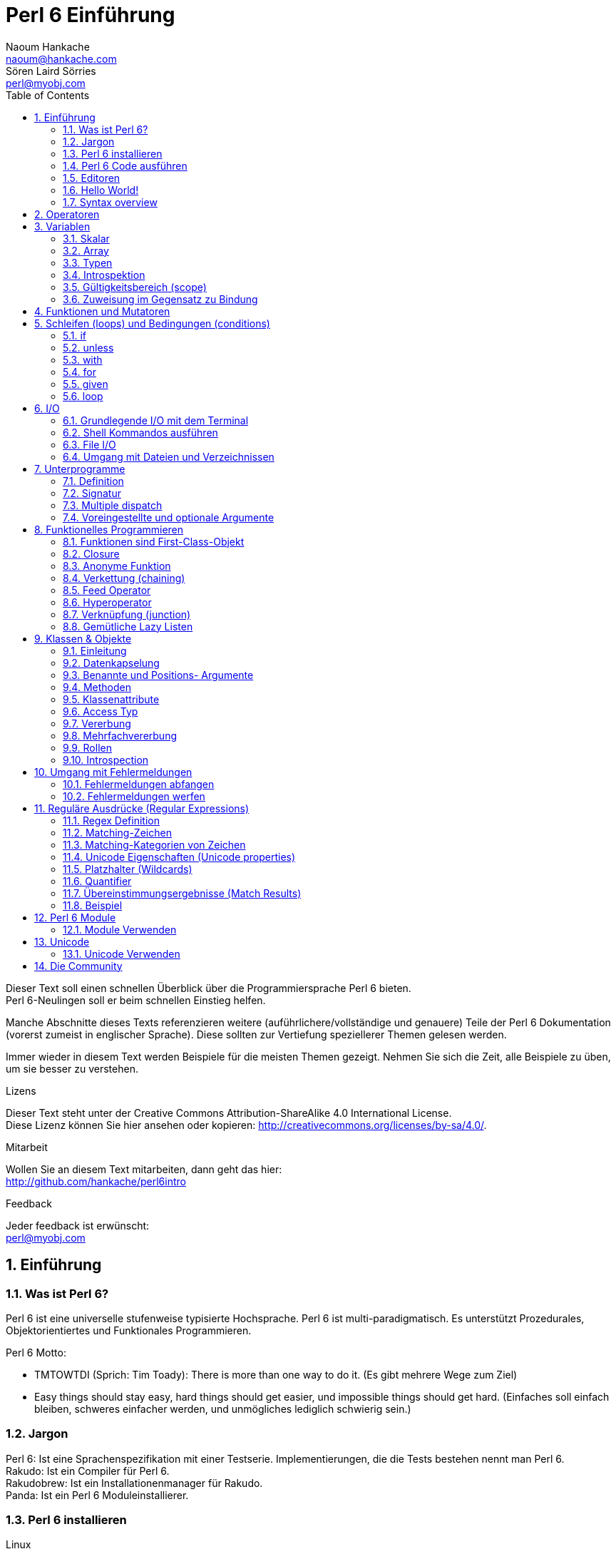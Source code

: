 = Perl 6 Einführung
Naoum Hankache <naoum@hankache.com>; Sören Laird_Sörries <perl@myobj.com>
:description: Eine allgemeine Einführung in Perl 6
:keywords: perl6, perl 6, Einführung, perl6intro, perl 6 Einführung, perl 6 Tutorial, perl 6 intro
:Revision: 1.0
:icons: font
:source-highlighter: pygments
//:pygments-style: manni
:source-language: perl6
:pygments-linenums-mode: table
:toc: left
:doctype: book

Dieser Text soll einen schnellen Überblick über die Programmiersprache Perl 6 bieten. +
Perl 6-Neulingen soll er beim schnellen Einstieg helfen.

Manche Abschnitte dieses Texts referenzieren weitere (auführlichere/vollständige und genauere) Teile der Perl 6 Dokumentation (vorerst zumeist in englischer Sprache).
Diese sollten zur Vertiefung speziellerer Themen gelesen werden.

Immer wieder in diesem Text werden Beispiele für die meisten Themen gezeigt.
Nehmen Sie sich die Zeit, alle Beispiele zu üben, um sie besser zu verstehen.

.Lizens
Dieser Text steht unter der Creative Commons Attribution-ShareAlike 4.0 International License. +
Diese Lizenz können Sie hier ansehen oder kopieren: http://creativecommons.org/licenses/by-sa/4.0/.

.Mitarbeit
Wollen Sie an diesem Text mitarbeiten, dann geht das hier: +
http://github.com/hankache/perl6intro

.Feedback
Jeder feedback ist erwünscht: +
perl@myobj.com

:sectnums:
== Einführung
=== Was ist Perl 6?
Perl 6 ist eine universelle stufenweise typisierte Hochsprache.
Perl 6 ist multi-paradigmatisch. Es unterstützt Prozedurales, Objektorientiertes und Funktionales Programmieren.

.Perl 6 Motto:
* TMTOWTDI (Sprich: Tim Toady): There is more than one way to do it. (Es gibt mehrere Wege zum Ziel)
* Easy things should stay easy, hard things should get easier, und impossible things should get hard. (Einfaches soll einfach bleiben, schweres einfacher werden, und unmögliches lediglich schwierig sein.)

=== Jargon
Perl 6: Ist eine Sprachenspezifikation mit einer Testserie. Implementierungen, die die Tests bestehen nennt man Perl 6. +
Rakudo: Ist ein Compiler für Perl 6. +
Rakudobrew: Ist ein Installationenmanager für Rakudo. +
Panda: Ist ein Perl 6 Moduleinstallierer.

=== Perl 6 installieren
.Linux
. Installiere Rakudobrew: https://github.com/tadzik/rakudobrew

. Installiere Rakudo: Gebe dieses Kommando in ein Terminalfenster ein `rakudobrew build moar`

. Installiere Panda: Gebe dieses Kommando in ein Terminalfenster ein `rakudobrew build-panda`

.OSX
Folgen Sie der Anleitung für Linux +
ODER +
Mit homebrew installieren: `brew install rakudo-star`

.Windows
. Den neusten Installer downloaden (Datei mit der Extension .MSI) auf http://rakudo.org/downloads/star/ +
Bei einem 32-Bit-System, Die x86-Datei und bei einem 64-Bit-System die x86_64-Datei verwenden.
. Nach der Installation C:\rakudo\bin dem PATH hinzufügen.

.Docker
. Das offizielle Docker Image beziehen: `docker pull rakudo-star`
. Dann einen Container mit dem Image starten `docker run -it rakudo-star`

=== Perl 6 Code ausführen
Perl 6 Code kann mit dem REPL (Read-Eval-Print Loop) ausgeführt werden. +
Im Terminalfenster `perl6` tippen, den Code schreiben und [Enter] drücken. +

Alternativ den Code in eine Datei schreiben, abspeichern und ausführen. +
Es wird empfohlen, Perl 6-Dateien mit der Dateierweiterung `.pl6` zu versehen. +
Im Terminal können sie dann so ausgeführt werden: `perl6 filename.pl6`

REPL wird meistens dafür verwendet, eine bestimmte Codestelle auszuprobieren, etwa eine einzelne Zeile. +
Programme mit mehr als einer Zeile sollten besser in eine eigene Datei geschrieben werden, aus der sie dann ausgeführt werden.

=== Editoren
Da die meisten Perl-6-Programme in Dateien geschrieben werden, sollte ein guter Text-Editor verwendet werden, der Perl-6-Syntax erkennt.

Selbst verwende und empfehle ich https://atom.io/[Atom]. It is a modern text editor und comes with Perl 6 syntax highlighting out of the box. +
https://atom.io/packages/language-perl6fe[Perl6-fe] ist ein alternativer Perl 6 Syntax-Highlighter für Atom, der aus dem Originalpaket stammt und dann vielfach erweitert und korrigiert wurde.

Andere aus der Community verwenden auch http://www.vim.org/[Vim], https://www.gnu.org/software/emacs/[Emacs] oder http://padre.perlide.org/[Padre].

Neuere Vim-Versionen haben das Syntax-Highlighting schon inklusive. Emacs und Padre benötigen die Installation von zusätzlichen Packeten.


=== Hello World!
Wir fangen mit dem `hello world` Ritual an.

[source,perl6]
say 'hello, world';

kann auch so geschrieben werden:

[source,perl6]
'hello, world'.say;

=== Syntax overview
Perl 6 hat die sogenannte freie Form/*free form*: Meistens kann beliebig viel whitespace verwendet werden.

Ein *Ausdruch* (Statement) ist typischerweise eine logische Code-Zeile, die mit einem Semikolon abgeschlossen wird:
`say "Hallo" if True;`

Eine *Expression* ist eine Sonderform des Statements, die einen Wert zurückgibt:
`1+2` will return `3`

Expressions bestehen aus *Terms* und *Operatoren*.

*Terms* sind:

* *Variablen*: Ein Wert, der bearbeitet/verändert werden kann.

* *Literals*: Eine Konstante, etwa eine Zahl oder ein String.

*Operatoren* werden in Typen klassifiziert:

|===

| *Typ* | *Erklärung* | *Beispiel*

| Prefix | Vor dem Term. | `++1`

| Infix | Zwischen Terms | `1+2`

| Postfix | Nach dem Term | `1++`

| Circumfix | Um den Term (herum) | `(1)`

| Postcircumfix | Nach dem Term und um einen weiteren Term (herum) | `Array[1]`

|===

==== Identifier
Identifier sind Namen, die Terms gegeben werden, wenn sie definiert werden.

.Regeln:
* Sie müssen mit einem Buchstaben des Alphabets oder einem Underscore anfangen.

* Sie dürfen Ziffern beinhalten, jedoch nicht als erstes Zeichen.

* Sie können Bindestriche und Apostrophen enthalten, jedoch weder als erstes noch als letztes Zeichen, und vorraussgesetzt, rechts von jedem Bindestrich bzw. Apostrophen steht ein Buchstabe.

|===

| *Gültig* | *Ungültig*

| `var1` | `1var`

| `var-one` | `var-1`

| `var'one` | `var'1`

| `var1_` | `var1'`

| `_var` | `-var`

|===

.Namenskonventionen:
* Kamel-/Camel case: `variableNo1`

* Kebab case: `variable-no1`

* Schlangen-/Snake case: `variable_no1`

Es steht jedem frei, welcher Namenskonvention man nun folgen möchte. Dennoch ist es guter Stil, dabei konsistent bei einer davon zu bleiben.

Die Verwendung sinnvoller Namen vereinfacht sowohl Dir als auch anderen das Programmiererleben. +
`var1 = var2 * var3` ist syntaktisch korrekt, jedoch wird der Sinn nicht deutlich. +
`monatlicher-lohn = tages-rate * arbeitstage` wäre ein deutlicheres Vorgehen.

==== Kommentare
Ein Kommentar ist Text, der vom Kompiler ignoriert wird, und für Notizen verwendet wird.

Es gibt drei Sorten von Kommentaren:

* Einzelne Zeile:
+
[source,perl6]
#Dies ist ein Einzelzeilen-Kommentar

* Eingebettet/embedded:
+
[source,perl6]
say #`(Dies ist ein eingebetteter Kommentar) "Hello, world."

* Mehrzeilig/multi line:
+
[source,perl6]
-----------------------------
=begin comment
Dies ist ein mehrzeiliger Kommentar.
Kommentar 1
Kommentar 2
=end comment
-----------------------------

==== Anführungszeichen (quotes)
Strings müssen durch entweder doppelte oder einfache Anführungszeichen eingerahmt werden.

Nutze immer doppelte Anführungszeichen:

* wenn der String einen Apostrophen enthält.

* wenn der String eine Variable enthält, die interpoliert werden soll.

[source,perl6]
-----------------------------------
say 'Hello World';   #Hello World
say "Hello World";   #Hello World
say "Don't";         #Don't
my $name = 'Hans Meier';
say 'Hallo $name';   #Hallo $name
say "Hallo $name";   #Hallo Hans Meier
-----------------------------------

== Operatoren
Diese Tabelle zeigt die am Häufigsten verwendten Operatoren.
[cols="^.^5m,^.^5m,.^20,.^20m,.^20m", options="header"]
|===

| Operator | Typ | Beschreibung | Beispil | Resultat

| + | Infix | Addition | 1 + 2 | 3

| - | Infix | Subtraktion | 3 - 1 | 2

| * | Infix | Multiplikation | 3 * 2 | 6

| ** | Infix | Potenz | 3 ** 2 | 9

| / | Infix | Division | 3 / 2 | 1.5

| div | Infix | Ganzzahlige (integer) Division (abgerundet) | 3 div 2 | 1

| % | Infix | Modulo | 7 % 4 | 3

.2+| %% .2+| Infix .2+| Teilbarkeit | 6 %% 4 | False

<| 6 %% 3 <| True

| gcd | Infix | Größter gemeinsamer Nenner | 6 gcd 9 | 3

| lcm | Infix | Kleinstes gemeinsames Produkt | 6 lcm 9 | 18

| == | Infix | Gleich | 9 == 7  | False

| != | Infix | Ungleich | 9 != 7  | True

| < | Infix | Kleiner als | 9 < 7  | False

| > | Infix | Größer als | 9 > 7  | True

| \<= | Infix | Kleiner als oder gleich | 7 \<= 7  | True

| >= | Infix | Größer als oder gleich | 9 >= 7  | True

| eq | Infix | String Gleichheit | "Hans" eq "Hans"  | True

| ne | Infix | String Ungleichheit | "Hans" ne "Hanna"  | True

| = | Infix | Zuweisung | my $var = 7  | Weist den Wert `7` der Variable `$var` zu

.2+| ~ .2+| Infix .2+| String Verkettung | 9 ~ 7 | 97

<m| "Guten " ~ "Tag"  <| Guten Tag

.2+| x .2+| Infix .2+| String Wiederholung | 13 x 3  | 131313

<| "Hallo " x 3  <| Hallo Hallo Hallo

| ~~ | Infix | Smart match |   |

.2+| ++ | Prefix | Inkrementierung | my $var = 2; ++$var;  | Inkrementiere die Variable um 1 und gebe das Resultat aus `3`

<m| Postfix <d| Inkrementierung <m| my $var = 2; $var++;  <| Gebe den Inhalt der Variable aus `2` und inkrementiere dann um eins

.2+|\--| Prefix | Dekrementierung | my $var = 2; --$var;  | Dekrementiere die Variable um 1 und gebe das Resultat aus `1`

<m| Postfix <d| Dekrementierung <m| my $var = 2; $var--;  <| Gebe den Inhalt der Variable aus `2` und dekrementiere dann um eins

.3+| + .3+| Prefix .3+| Verwandle den Operanden in einen numerischen Wert | +"3"  | 3

<| +True <| 1

<| +False <| 0

.3+| - .3+| Prefix .3+| Verwandle den Operanden in einen numerischen Wert und gib seine Negation zurück | -"3"  | -3

<| -True <| -1

<| -False <| 0

.6+| ? .6+| Prefix .6+| Verwandle den Operanden in einen booleschen Wert | ?0 | False

<| ?9.8 <| True

<| ?"Hello" <| True

<| ?"" <| False

<| my $var; ?$var; <| False

<| my $var = 7; ?$var; <| True

| ! | Prefix | Verwandle den Operanden in einen booleschen Wert und gib seine Negation zurück | !4 | False

| .. | Infix | Bereich (range) Konstruktor |  0..5  | Erstellt einen Bereich von 0 bis 5

| ..^ | Infix | Bereich (range)  Konstruktor |  0..^5  | Erstellt einen Bereich von 0 bis 4

| ^.. | Infix | Bereich (range)  Konstruktor |  0^..5  | Erstellt einen Bereich von 1 bis 5

| \^..^ | Infix | Bereich (range)  Konstruktor |  0\^..^5  | Erstellt einen Bereich von 1 bis 4

| ^ | Prefix | Bereich (range)  Konstruktor |  ^5  | Genau wie 0..^5 Erstellt einen Bereich von 0 bis 4

| ... | Infix | Lazy Listen Konstruktor |  0...9999  | Gibt Listenelemente zurück, wenn sie angefragt werden

.2+| {vbar} .2+| Prefix .2+| Flattening | {vbar}(0..5)  | (0 1 2 3 4 5)

<| {vbar}(0\^..^5)  <| (1 2 3 4)

|===

N.B.: Für die vollständige Liste der Operatoren gibt es eine eigene Dokumentationsseite, die auch ihre Präzedenz auflistet: http://doc.perl6.org/language/operators

== Variablen
Perl 6 Variables werden in drei Kategorien gegliedert: Scalare, Arrays und Hashs.

Ein *Sigil* (Signum in Latein) ist a Zeichen das als Prefix Variablen kategorisiert.

* `$` wird für Skalare verwendet
* `@` wird für Arrays verwendet
* `%` wird für Hashs verwendet

=== Skalar
Ein Skalar enthält einen Wert oder eine Referenz.

[source,perl6]
----
#String
my $name = 'Hans Meier';
say $name;

#Integer
my $age = 99;
say $age;
----

Allerlei spezielle Operationen können an einem Skalar ausgeführt werden, abhängig von dem Wert, den er enthält.

[source,perl6]
.String
----
my $name = 'Hans Meier';
say $name.uc;
say $name.chars;
say $name.flip;
----

----
Hans Meier
10
reieM snaH
----

N.B.: Für die vollständige Liste der Methoden, die an Strings ausgeführt werden können, siehe http://doc.perl6.org/type/Str

[source,perl6]
.Integer
----
my $alter = 17;
say $alter.is-prime;
----

----
True
----

N.B.: Für die vollständige Liste der Methoden, die an Integern ausgeführt werden können, siehe http://doc.perl6.org/type/Int

[source,perl6]
.Rationale Zahlen
----
my $alter = 2.3;
say $alter.numerator;
say $alter.denominator;
say $alter.nude;
----

----
23
10
(23 10)
----

N.B.: Für die vollständige Liste der Methoden, die an Rationalen Zahlen ausgeführt werden können, siehe http://doc.perl6.org/type/Rat

=== Array
Ein Array ist eine variable Liste, die mehrere Werte enthalten kann.

[source,perl6]
----
my @tiere = ['Kamel','Lama','Eule'];
say @tiere;
----

Viele Operationen sind an Array möglich, wie man in der Tabelle unten erkennen kan:

TIP: Die Tilde `~` wird verwendet um Strings zu verketten.

[source,perl6]
.`Script`
----
my @tiere = ['Kamel','Vikunja','Lama'];
say "Im Zoo gibt es " ~ @tiere.elems ~ " Tiere";
say "Die Tiere sind: " ~ @tiere;
say "Ich werde eine Eule für den Zoo adoptieren";
@tiere.push("Eule");
say "Nun gibt es im Zoo: " ~ @tiere;
say "Das erste Tier, das wir adoptierten war das " ~ @tiere[0];
@tiere.pop;
say "Leider ist die Eule davongeflogen und nun sind nur noch: " ~ @tiere;
say "Wir schließen den Zoo und behalten nur noch ein Tier";
say "Wir trennen uns von: " ~ @tiere.splice(1,2) ~ " und behalten das " ~ @tiere;
----

.`Ausgabe`
----
Im Zoo gibt es 3 Tiere
Die Tiere sind: Kamel Vikunja Lama
Ich werde eine Eule für den Zoo adoptieren
Nun gibt es im Zoo: Kamel Vikunja Lama Eule
Das erste Tier, das wir adoptierten war das Kamel
Leider ist die Eule davongeflogen und nun sind nur noch: Kamel Vikunja Lama
Wir schließen den Zoo und behalten nur noch ein Tier
Wir trennen uns von: Vikunja Lama und behalten das Kamel
----

.Erklärung
`.elems` gibt die Anzahl der Elemente in einem Array zurück. +
`.push()` fügt ein Element an das Array an. +
Ein Element kann über seine Position im Array abgerufen werden: `@tiere[0]`. +
`.pop` entfernt das letzte Element aus dem Array. +
`.splice(a,b)` entfernt `b` Elemente ab Position `a`.

==== Arrays mit fester Elementanzahl (fixed-size)
Ein einfaches Array wird wie folgt deklariert:
[source,perl6]
my @array;

Ein einfaches Array kann unbegrenzte Länge haben, das nennt man Selbsterweiternd (auto-extending). +
Das Array nimmt beliebig viele Variablen an, es gibt keine Einschränkung.

Im Gegensatz dazu lassen sich auch Arrays mit festgelegter Elementanzahl erstellen. +
Diese können nicht mehr über die definierte Anzahl der Elemente hinaus erweitert werden.

Um ein solches Array zu deklarieren, wird die maximale Anzahl der Elemente in eckigen Klammern direkt nach seinem Namen angegeben::
[source,perl6]
my @array[3];

Dieses Array kann nun bis zu 3 Werte enhalten, mit den Indexzahlen von 0 bis 2.

[source,perl6]
----
my @array[3];
@array[0] = "erster Wert";
@array[1] = "zweiter Wert";
@array[2] = "dritter Wert";
----

Es wird nicht gelingen, diesem Array einen vierten Wert zuzuweisen:
[source,perl6]
----
my @array[3];
@array[0] = "erster Wert";
@array[1] = "zweiter Wert";
@array[2] = "dritter Wert";
@array[3] = "vierter Wert";
----

----
Index 3 for dimension 1 out of range (must be 0..2)
----

==== Multidimensionale Arrays
Die bisher verwendeten Arrays waren eindimensional. +
Wir können aber auch multidimensionale Arrays in Perl 6 definieren.

[source,perl6]
my @tbl[3;2];

Dieser Array ist zweidimensional.
Die erste Dimension kann bis zu 3 Werte und die zweite Dimension bis zu 2 Werte enthalten.

[source,perl6]
----
my @tbl[3;2];
@tbl[0;0] = 1;
@tbl[0;1] = "x";
@tbl[1;0] = 2;
@tbl[1;1] = "y";
@tbl[2;0] = 3;
@tbl[2;1] = "z";
say @tbl
----

N.B.: Für die vollständige Referenz zu Arrays, siehe http://doc.perl6.org/type/Array
=== Hashs
[source,perl6]
.Ein Hash ist ein Set aus Schlüssel-Wert-Paaren (key/value pairs).
----
my %hauptstadt = ('Großbritannien','London','Deutschland','Berlin');
say %hauptstadt;
----

[source,perl6]
.Noch deutlicher kann Hash auch so erstellt werden:
----
my %hauptstadt = (Großbritannien => 'London', Deutschland => 'Berlin');
say %hauptstadt;
----

Einige der Methoden, die auf Hashs angewendet werden können sind:
[source,perl6]
.`Script`
----
my %hauptstadt = (Großbritannien => 'London', Deutschland => 'Berlin');
%hauptstadt.push: (Frankreich => 'Paris');
say %hauptstadt.kv;
say %hauptstadt.keys;
say %hauptstadt.values;
say "Die Hauptstadt von Frankreich ist: " ~ %hauptstadt<Frankreich>;
----

.`Ausgabe`
----
(Deutschland Berlin Frankreich Paris Großbritannien London)
(Deutschland Frankreich Großbritannien)
(Berlin Paris London)
Die Hauptstadt von Frankreich ist: Paris
----

.Erklärung
`.push: (key => 'Value')` fügt ein weiteres Schlüssel-Wert-Paar (key/value pair) hinzu. +
`.kv` gibt eine Liste mit allen Schlüsseln und Werten aus. +
`.keys` gibt eine Liste mit allen Schlüsseln aus. +
`.values` gibt eine Liste mit allen Werten aus. +
Einzelne Werte im Hash können wir über den Schlüssel wie folgt adressieren `%hash<key>`

N.B.: Für die vollständige Referenz zu Hashs, siehe http://doc.perl6.org/type/Hash

=== Typen
In den bisherigen Beispielen haben wir nicht erwähnt, welche Typen die Variablen beinhalten sollten.

TIP: `.WHAT` gibt den Typ des Wertes einer Variable zurück.

[source,perl6]
---------------------
my $var = 'Text';
say $var;
say $var.WHAT;

$var = 123;
say $var;
say $var.WHAT;
---------------------

Im obigen Beispiel zu sehen war der Typ des Wertes der Variable `$var` zuerst (Str) und dann (Int).

Dieser Programmierstil wird dynamisches Typisieren (dynamic typing) genannt. Dynamisch in dem Sinne, daß Variablen beliebiger Typen enthalten können.

Nun probieren wir ein weiteres Beispiel: +
Wichtig ist das `Int` vor dem Namen der Variable.
[source,perl6]
-----------------------------------------
my Int $var = 'Text';
say $var;
say $var.WHAT;
-----------------------------------------

Das schlägt fehl und gibt diese Fehlermeldung aus: `Type check failed in assignment to $var; expected Int but got Str`

Was ist passiert? Zuvor wurde bestimmt, dass die Variable vom Typ (Int) sein sollte.
Als versucht wurde, einen Wert vom Typ (Str) zuzuweisen ging schlug der Vorgang fehl.

Dieser Programmierstil wird statisches Typisieren (static typing) genannt. Statisch da alle Variablentypen definiert sind bevor ihnen Werte zugewiesen werden, und die Typen sich nicht ändern können.

Perl 6 ist eine stufenweise typisierte Sprache *gradually typed*; es erlaubt sowohl *statisches* als auch *dynamisches* Typisieren.

Nun folgt eine Liste der am häufigsten verwendeten Typen. +
Wahrscheinlich werden Sie die ersten beiden nie verwenden, aber zur Information sind sie mit aufgeführt.

[cols="^.^1m,.^3m,.^2m,.^1m, options="header"]
|===

| *Typ* | *Beschreibung* | *Beispiel* | *Resultat*

| Mu | Die Wurzel der Perl 6 Typen-Hierarchie | |

| Any | Grundlegende Basisklasse für neue Klassen und für die meisten eingebauten (built-in) Klassen | |

| Cool | Wert, der sowohl als String, als auch als Zahlenwertverwendet werden kann | my Cool $var = 31; say $var.flip; say $var * 2; | 13 62

| Str | String aus Zeichen | my Str $var = "NEON"; say $var.flip; | NOEN

| Int | Integer (beliebige Genauigkeit) | 7 + 7 | 14

| Rat | Rational number (beschränkte Genauigkeit) | 0.1 + 0.2 | 0.3

| Bool | Boolesch | !True | False

|===

=== Introspektion

Introspektion ist der Vorgang der Informationsabfrage über die Eigenschaften eines Objekts, wie zum Beispiel sein Typ. +
In einem vorherigen Beispiel haben wie `.WHAT` verwendet umd den Typ des Wertes einer Variable abzufragen.

[source,perl6]
----
my Int $var;
say $var.WHAT;
my $var2;
say $var2.WHAT;
$var2 = 1;
say $var2.WHAT;
$var2 = "Hallo";
say $var2.WHAT;
$var2 = True;
say $var2.WHAT;
$var2 = Nil;
say $var2.WHAT;
----

.`Ausgabe`
----
(Int)
(Any)
(Int)
(Str)
(Bool)
(Any)
----

Der Typ einer Variable mit einem zugewiesenen Wert korreliert mit ihrem Wert. +
Der Typ einer stark deklarierten leeren Variable ist vom Typ mit dem sie deklariert wurde. +
Der Typ einer leeren Variable, die nichtstark deklariert wurde ist `(Any)` +
Um den Wert einer Variable zu löschen, weist man ihr `Nil` zu.

=== Gültigkeitsbereich (scope)
Bevore eine Variable zum erstenmal verwendet wird, muss sie deklariert werden.

Mehrere Deklaratoren werden in Perl 6 verwendet, in den Beispielen wurde dafür bisher `my` verwendet.

[source,perl6]
my $var=1;

Der Deklarator `my` verleiht der Variable *lexikalischen* Gültigkeitsbereich.
Das heißt, die Variable ist nur innerhalb des Blocks verwendbar, in dem sie deklariert wurde.

Ein Block in Perl 6 wird durch `{ }` begrenzt.
Wenn noch kein Block da ist, ist der Gültigkeitsbereich der Variable das ganze Perl Skript.

[source,perl6]
--------------------------------
{
  my Str $var = 'Text';
  say $var; #ist verfügbar
}
say $var; #ist nicht verfügbar, gibt einen Fehler zurück
--------------------------------

Da eine lexikalische Variable nur in dem Block verfügbar ist, in dem sie definiert wurde, kann die selbe Variable in einem weitern Block erneut definiert werden.

[source,perl6]
----
{
  my Str $var = 'Text';
  say $var;
}
my Int $var = 123;
say $var;
----

=== Zuweisung im Gegensatz zu Bindung
Die bisherigen Beispiele haben gezeigt, wie Variablen Werte *zugewiesen* werden. +
*Zuweisung* geschieht mit dem `=` Operator.
[source,perl6]
----
my Int $var = 123;
say $var;
----

Wir können den Wert, der einer Variablen zugewiesen wurde ändern:

[source,perl6]
.source
----
my Int $var = 123;
say $var;
$var = 999;
say $var;
----

.`Ausgabe`
----
123
999
----

Andererseits können wie einen Wert, der an eine Variable *gebunden* wurde nicht ändern. +
*Bindung* geschieht mit dem `:=` Operator.

[source,perl6]
.Bindung
----
my Int $var := 123;
say $var;
$var = 999;
say $var;
----

.`Ausgabe`
----
123
Cannot assign to an immutable value
----

[source,perl6]
.Variablen können auch an andere Variablen gebunden werden:
----
my $a;
my $b;
$a := $b;
$b = 7;
say $a;
----

N.B.: Für mehr Information über Variablen, siehe http://doc.perl6.org/language/variables

== Funktionen und Mutatoren

Der Unterschied zwischen Funktionen und Mutatoren ist wichtig. +
Funktionen ändern den Ursprungszustand des Objekts, auf das man sie anwendet, nicht. +
Mutatoren ändern den Zustand des Objekts.

[source,perl6,linenums]
.`Skript`
----
my @zahlen = [7,2,4,9,11,3];

@zahlen.push(99);
say @zahlen;      #1

say @zahlen.sort; #2
say @zahlen;      #3

@zahlen.=sort;
say @zahlen;      #4
----

.`Ausgabe`
----
[7 2 4 9 11 3 99] #1
(2 3 4 7 9 11 99) #2
[7 2 4 9 11 3 99] #3
[2 3 4 7 9 11 99] #4
----

.Erklärung
`.push` ist ein Mutator, es ändert den Zustand des Arrays (#1)

`.sort` ist eine Funktion, es gibt ein sortiertes Array aus, verändert aber nicht den Zustand des Arrays, auf das es angewandt wurde:

* (#2) zeigt, dass ein sortiertes Array ausgegeben wird.

* (#3) zeigt, dass das ursprüngliche Array unverändert geblieben ist.

Um eine Funktion als Mutator zu verwenden, wird `.=` anstelle von `.` benutzt (#4) (Zeile 9 im Skript)

== Schleifen (loops) und Bedingungen (conditions)
Perl 6 hat viele Bedingungs- und Schleifenkonstrukte.

=== if
Der Code wird nur ausgeführt, wenn die Bedingung zutrifft.

[source,perl6]
----
my $alter = 19;

if $alter > 18 {
  say 'Willkommen'
}
----

In Perl 6 können Code und Bedingung auch in umgekehrter Reihenfolge geschrieben werden. +
Auch wenn der Code zuerst geschrieben wird, wird immer noch die Bedingung zuerst ausgewertet.

[source,perl6]
----
my $alter = 19;

say 'Willkommen' if $alter > 18;
----

Falls die Bedingung nicht erfüllt wird, können alternative Blöcke ausgeführt werden, und zwar mit:

* `else`
* `elsif`

[source,perl6]
----
#führe diesen Code für verschiedene Werte der Variable aus
my $anzahl-sitze = 9;

if $anzahl-sitze <= 5 {
  say 'Es ist ein PKW'
} elsif $anzahl-sitze <= 7 {
  say 'Es ist ein 7-Sitzer'
} else {
  say 'Es ist ein Bus'
}
----

=== unless
Die negierte Form einer if-Bedingung kann als `unless` geschrieben werden.

Dieser Code:

[source,perl6]
----
my $saubere-schuhe = False;

if not $saubere-schuhe {
  say 'Schuhe Putzen ist angesagt'
}
----
kann auch so geschrieben werden:

[source,perl6]
----
my $saubere-schuhe = False;

unless $saubere-schuhe {
  say 'Schuhe Putzen ist angesagt'
}
----

Negation in Perl 6 wird entweder mit `!` oder mit `not` erreicht.

`unless (condition)` wird anstelle von `if not (condition)` verwendet.

`unless` kann keine `else`-Bedingung haben.

=== with

`with` wird wie die `if`-Bedingung verwendet, testet aber zusätzlich, ob die Variable definiert ist.

[source,perl6]
----
my Int $var=1;

with $var {
  say 'Hallo'
}
----

Wird der Code ohne Variablenzuweisung ausgeführt, sollte nichts passieren.
[source,perl6]
----
my Int $var;

with $var {
  say 'Hallo'
}
----

`without` ist die negierte Version von `with`. Das läßt sich ähnlich `unless` verstehen.

Wird die erste `with` Bedingung nicht erfüllt, kann ein weiterer Block mit `orwith` ausgeführt werden, +
`with` und `orwith` können mit `if` und `elsif` verglichen werden.

=== for

Die `for` Schleife iteriert über mehrere Werte.

[source,perl6]
----
my @array = [1,2,3];

for @array -> $array-wert {
  say $array-wert*100
}
----

Hier haben wir die Interationsvariable `$array-wert` erzeugt, um die Operation `*100` auf jedem Array-Wert durchzuführen.

=== given

`given` ist das Perl 6 eigene Switch Statement.

[source,perl6]
----
my $var = 42;

given $var {
    when 0..49 { say 'Unter 50'}
    when Int { say "ist ein Integer" }
    when 42  { say 42 }
    default  { say "wie bitte?" }
}
----

Nach einem erfolgten Treffer, wird das Matching beendet.

Alternativ kann Perl 6 mit mit `proceed` angewiesen werden, auch nach einem erfolgten Treffer weiterzumachen.
[source,perl6]
----
my $var = 42;

given $var {
    when 0..50 { say 'Unter 50';proceed}
    when Int { say "ist ein Integer";proceed}
    when 42  { say 42 }
    default  { say "wie bitte?" }
}
----

=== loop

`loop` ist eine Alternative zur `for` Schleife.

Genaugenommen ist `loop` die Sorte `for` Schleife, wie sie gerne in der Familie der C-ähnlichen Sprachen verwendet wird.

Perl 6 gehört wohl auch in die Familie der C-ähnlichen Sprachen.

[source,perl6]
----
loop (my $i=0; $i < 5; $i++) {
  say "Die aktuelle Zahl ist $i"
}
----

N.B.: Für mehr Information zu Schleifen und Bedingungen, siehe http://doc.perl6.org/language/control

== I/O
In Perl 6 sind zwei der häufigsten _Input/Output_ Interface das _Terminal_ und _Files_.

=== Grundlegende I/O mit dem Terminal

==== say
`say` schreibt auf den Standard Output. Es hängt noch ein Newline ans Ende an. Der folgende Code:

[source,perl6]
----
say 'Hallo die Dame.';
say 'Hallo der Herr.';
----
wird auf 2 voneinander getrennten Zeilen ausgegeben.

==== print
`print` verhält sich genau wie `say`, jedoch ohne die Newline.

Probieren Sie aus, was passiert, wenn Sie `say` mit `print` austauschen und vergleichen Sie die Ausgabe.

==== get
`get` wird verwendet, Eingaben vom Terminal zu bekommen.

[source,perl6]
----
my $name;

say "Hallo, wie heißen Sie?";
$name=get;

say "Liebe(r) $name, wilkommen bei Perl 6";
----

Wenn das Skript ausgeführt wird, wartet das Terminal auf Die, den Namen einzugeben.
Danach begrüßt das Skript Sie.

==== prompt
`prompt` ist eine Kombination aus `print` und `get`.

Das obige Beispiel läßt sich auch so schreiben:

[source,perl6]
----
my $name = prompt("Hallo, wie heißen Sie? ");

say "Liebe(r) $name, wilkommen bei Perl 6";
----

=== Shell Kommandos ausführen
Zwei Subroutinen können verwendet werden, um Shell Kommandos auszuführen:

* `run` führt ein externes Kommando aus, ohne die Shell dafür zu verwenden

* `shell` führt ein externes Kommando durch die System-Shell aus. Alle Shell Meta-zeichen werden von der Shell interpretiert, also auch Pipes, Redirects, Umgebungsvariablensubstitutionen usw.

[source,perl6]
----
my $name = 'Neo';
my $command = run 'echo', "Hallo $name";
my $command2 = shell "ls";
----
`echo` und `ls` sind gewöhnliche Shell Kommandos. +
`echo` gibt Text auf das Terminal aus (ähnlich `say` und `print` in Perl 6) +
`ls` gibt eine Liste aller Dateien und Verzeichnisse im aktuellen Verzeichnis aus


=== File I/O
==== slurp
`slurp` wird verwendet um Daten aus einer Datei zu lesen.

Erstellen Sie eine Textdatei mit diesem Inhalt:

.datei.txt
----
Hans 9
Hänschen 7
Hanna 8
Johanna 7
----
[source,perl6]
----
my $daten = slurp "datei.txt";
say $daten;
----

==== spurt
`spurt` wird verwendet um Daten in eine Datei zu schreiben.

[source,perl6]
----
my $neue-daten = "Neue Bestmarken:
Paul 10
Paulina 9
Paula 11";

spurt "neue-datei.txt", $neue-daten;
----

Nach der Ausführung dieses Skripts wurde eine neue Datei namens _neue-datei.txt_ erstellt. Sie enthält die neuen Bestmarken.

=== Umgang mit Dateien und Verzeichnissen
Perl 6 kan den Inhalt eines Verzeichnisses auch ohne Shell Kommandos (etwa `ls`) lesen.

[source,perl6]
----
say dir;              #Erstellt eine Liste der Dateien und Verzeichnisse im aktuellen Verzeichnis
say dir "/Documents"; #Erstellt eine Liste der Dateien und Verzeichnisse im angegebenen Verzeichnis
----

Noch dazu lassen sich auch Verzeichnisse neu anlegen und auch wieder entfernen.

[source,perl6]
----
mkdir "Neues_Verzeichnis";
rmdir "Neues_Verzeichnis";
----

`mkdir` erstellt ein neues Verzeichnis. +
`rmdir` löscht ein bestehendes Verzeichnis, sofern es leer ist. Gibt eine Fehlermeldung aus, wenn es nicht leer ist.

Es kann auch geprüft werden, ob ein Pfad existiert, und ob es sich dabei um eine Datei oder ein Verzeichnis handelt:

In dem Verzeichnis, in dem Sie das gleich folgende Skript ausführen, erstellen Sie ein leeres Verzeichnis namens `Verzeichnis123` und daneben eine leeree pl6 Datei namens `Skript123.pl6`

[source,perl6]
----
say "Skript123.pl6".IO.e;
say "Verzeichnis123".IO.e;

say "Skript123.pl6".IO.d;
say "Verzeichnis123".IO.d;

say "Skript123.pl6".IO.f;
say "Verzeichnis123".IO.f;
----

`IO.e` prüft ob die Datei/das Verzeichnis existiert. +
`IO.f` prüft ob der Pfad eine Datei ist. +
`IO.d` prüft ob der Pfad ein Verzeichnis ist.

N.B.: Für mehr Information zu I/O, siehe http://doc.perl6.org/type/IO

== Unterprogramme
=== Definition
*Unterprogramm* (auch *Subroutinen*, *Routinen*, *Prozeduren* oder *Funktionen*) sind eine Möglichkeit, ein Unterprogramm zu verpacken. +

Die Definition einer Subroutine fämgt mit dem Stichwort `sub` an. Nachdem sie definiert wurde, kann sie mit ihrem Namen aufgerufen werden. +
Hier ein Beispiel:

[source,perl6]
----
sub ausserirdischer-grüßt {
  say "Hallo Erdenbewohner";
}

ausserirdischer-grüßt;
----

Dies war ein Beispiel für eine Subroutine, die keine Eingabe benötigt.

=== Signatur
Viele Subroutinen brauchen Eingaben um zu funktionieren. Diese Eingaben erfolgen durch *Argumente* (auch *Parameter* genannt).
Anzahl und Typen der Argumente, die eine Subroutine akzeptiert, nennen sich ihre *Signatur*.

Die folgende Subroutine akzeptiert ein Argument vom Typ String.

[source,perl6]
----
sub sag-hallo (Str $name) {
    say "Hallo " ~ $name ~ "!"
}
sag-hallo "Paul";
sag-hallo "Paulina";
----

=== Multiple dispatch
Es lassen sich auch mehrere Subroutinen mit dem gleichen Namen aber verschiedenen Signaturen erstellen.
Wird die Subroutine aufgerufen, entscheidet die Laufzeitumgebung, welche der Subroutinen die geeignete ist anhand der Zahl und des Typs der mitgelieferten Argumente.
This type of subroutines is defined the same way as normal subs with the exception of swapping the `sub` keyword with `multi`.

[source,perl6]
----
multi grüße($name) {
    say "Guten Morgen $name!";
}
multi grüße($name, $anrede) {
    say "Guten Morgen $anrede $name!";
}

grüße "Hänschen";
grüße "Laura","Frau";
----

=== Voreingestellte und optionale Argumente
Wenn eine Subroutine definiert ist, ein Argument anzunehmen, und sie ohne eines aufgerufen wird, scheitert sie.

Alternativ bietet Perl 6 Möglichkeiten Subroutinen auszustatten mit:

* Optionalen Argumenten
* Voreingestellten (default) Argumenten

Optionale Argumente werden mit einem `?` nach dem Argumentnamen versehen.

[source,perl6]
----
sub sag-hallo($name?) {
  with $name { say "Hallo " ~ $name ~ "!" }
  else { say "Hallo Du!" }
}
sag-hallo;
sag-hallo("Laura");
----

Wenn der Anwender kein Argument angibt, kann ein voreingestelltes Argument verwendet werden. +
Dazu übergibt man dem Argument in der Subroutinendefinition einen Wert.

[source,perl6]
----
sub sag-hallo($name="Matze") {
  say "Hallo " ~ $name;
}
sag-hallo;
sag-hallo("Laura");
----

N.B.: Für mehr Information zu Subroutinen und Funktionen, siehe  http://doc.perl6.org/language/functions

== Funktionelles Programmieren
In diesem Teil geht es um Funktionelles Programmieren.

=== Funktionen sind First-Class-Objekt
Funktionen/Subroutinen sind First-Class-Objekt:

* Sie können als Argument übergeben werden

* Sie können von einer anderen Funktion übergeben werden

* Sie können einer Variable zugewiesen werden

Das Konzept läßt sich besonders gut an der `map` Funktion beschreiben. +
`map` ist eine *Funktion höherer Ordnung*, sie akzeptiert eine weitere Funktion als Argument.

[source,perl6]
.Skript
----
my @array = <1 2 3 4 5>;
sub quadriert($x) {
  $x ** 2
}
say map(&quadriert,@array);
----

.Ausgabe
----
(1 4 9 16 25)
----

.Erklärung
Wir definierten eine Subroutine namens `quadriert`, diese quadriert ihr Argument (rechnet das Argument hoch 2) für jedes numerische Argument, das sie erhält. +
Dann haben wir die Funktion höherer Ordnung `map` verwendet und ihr zwei Argumente übergeben, die Subroutine `quadriert` und ein Array mit Zahlen. +
Die Ausgabe ist eine Liste aller quadrierten Elemente des Arrays.

Wird eine Subroutine als Argument übergeben, muss ihrem Namen ein `&` vorangestellt werden.

=== Closure
Alle Code-Objekte sind in Perl 6 Closures. Das bedeutet, sie können lexikalische Variablen eines äußeren Gültigkeitsbereichs (scope) referenzieren.

=== Anonyme Funktion
Eine *anonyme Funktion* wird auch *Lambda* genannt. +
Eine anonyme Funktion ist nicht an einen Identifikator (identifier) gebunden, sie hat also keinen Namen.

Wir schreiben das `map`-Beispiel mit einer anonymen Funktion:
[source,perl6]
----
my @array = <1 2 3 4 5>;
say map(-> $x {$x ** 2},@array);
----
Anstelle die Subroutine zu deklarieren und als Argument dem `map` zu übergeben, haben wir sie direkt darin definiert. +
Diese anonyme Subroutine `\-> $x {$x ** 2}` hat keinen Namen und kann nicht aufgerufen werden.

Im Perl 6 Jargon nennen wir diese Schreibweise einen *spitzen Block* (pointy block).

[source,perl6]
.Ein spitzer Block kann auch verwendet werden um Variablen Funktionen zuzuweisen:
----
my $quadriert = -> $x {
  $x ** 2
}
say $quadriert(9);
----

=== Verkettung (chaining)
In Perl 6 können Methoden verkettet werden, man braucht also nicht länger das Resultat einer Metode der nächsten als Argument zu übergeben.

Bei einem Array von werten sollen die eindeutigen Werte zurückgegeben werden, vom Größten zum Kleinsten sortiert.

Das kann man in etwa so lösen:
[source,perl6]
----
my @array = <7 8 9 0 1 2 4 3 5 6 7 8 9 >;
my @fertiger-array = reverse(sort(unique(@array)));
say @fertiger-array;
----
Zuerst rufen wir die Funktion `unique` auf `@array` auf, dann übergeben wir das Ergebnis als Argument an `sort` und dann übergeben wir dessen Sortierergebnis an `reverse`.

Das obige Beispiel kann wie folgt mit *Methodenverkettung* geschrieben werden:

[source,perl6]
----
my @array = <7 8 9 0 1 2 4 3 5 6 7 8 9 >;
my @fertiger-array = @array.unique.sort.reverse;
say @fertiger-array;
----

Man erkennt, dass sich verkettete Methoden leichter lesen lassen.

=== Feed Operator
Der *Feed Operator*, in einigen Funktionalen Programmiersprachten auch _Pipe_ genannt, bietet eine noch bessere Visualisierung für Methodenverkettung.
[source,perl6]
.Vorwärts Feed
----
my @array = <7 8 9 0 1 2 4 3 5 6>;
@array ==> unique()
       ==> sort()
       ==> reverse()
       ==> my @fertiger-array;
say @fertiger-array;
----

.Erklärung
----
Fange mit `@array` an, dann gib eine Liste eindeutiger Elemente zurück
                       dann sortiere sie
                       dann reversiere sie
                       dann speichere das Ergebnis in @fertiger-array
----
Hier sieht man den Fluß der Methodenaufrufe von Oben nach Unten.


[source,perl6]
.Rückwärts Feed
----
my @array = <7 8 9 0 1 2 4 3 5 6>;
my @fertiger-array-v2 <== reverse()
                      <== sort()
                      <== unique()
                      <== @array;
say @fertiger-array-v2;
----

.Erklärung
Der Rückwärts Feed fungiert genau so wie der Vorwärts Feed, wird nur genau anders herum geschrieben. +
Der Fluß der Methoden läuft dann von Unten nach Oben.

=== Hyperoperator
Der *Hyperoperator* `>>.` ruft eine Methode aud allen Elementen einer Liste auf und gibt eine Liste mit allen Ergebnissen zurück.
[source,perl6]
----
my @array = <0 1 2 3 4 5 6 7 8 9 10>;
sub ist-gerade($wert) { $wert %% 2 };

say @array>>.is-prime;
say @array>>.&ist-gerade;
----

Mit dem Hyperoperator können bereits in Perl 6 definierte Methoden wie `is-prime` aufgerufen werden, die beantworten, ob eine Zahl Primzahl ist oder nicht. +
Weiter können wir neue Subroutinen definieren und sie mit dem Hyperoperator aufrufen. Dann muss ein `&` vor den Namen der Methode vorangestellt werden: `&ist-gerade`

Dies ist eine praktische Möglichkeit, `for`-Schleifen zum bearbeiten aller Werte zu vermeiden.

=== Verknüpfung (junction)
Eine *Verknüpfung* ist die logische Superposition von Werten.

Im Beispiel unten ist `1|2|3` eine Verknüpfung (junction).
[source,perl6]
----
my $wert = 2;
if $wert == 1|2|3 {
  say "Der Wert ist 1 oder 2 oder 3"
}
----
Verwendet man Verknüpfungen, erhält man meistens *Autothreading*;
die Operation wird für jedes Element der Verknüpfung ausgeführt und alle Ergebnisse werden zu einer neuen Verknüpfung zusammengefügt und die wird ausgegeben.

=== Gemütliche Lazy Listen
Eine gemütliche *Lazy Liste* ist eine Liste, die gemütlich/lazy ausgewertet wird. +
Gemütliche/Lazy Auswertung vertagt die Berechnung eines Ausdrucks bis sie notwendig wird, und verhindert die Wiederholung der Berechnung bei sich wiederholenden Auswertungen in dem es sie in einer Lookup-Tabelle speichert.

Einige Vorteile sind dabei:

* Die Berechung wird abgekürzt, indem ein paar unnötige Teilberechnungen vermieden werden.

* Potentiell unendlich große Datenstrukturen können geschaffen werden

* Der Kontrollfluß wird definiert

Um eine gemütliche Lazy Liste zu erstellen, verwendet man den Infixoperator `...` +
Eine gemütliche Lazy Liste besteht aus *Ursprungselement(en)*, einem *Generator* und einem *Endpunkt*.

[source,perl6]
.Einfache gemütliche Lazy Liste
----
my $lazyliste = (1 ... 10);
say $lazyliste;
----
Das Ursprungselement ist 1 und der Endpunkt ist 10. Kein Generator wurde definiert, daher ist der Standardgenerator der Nachfolger (+1) +
Ander gesagt kann diese gemütliche/Lazy Liste (falls angefragt) diese Elemente zurückgeben: (1, 2, 3, 4, 5, 6, 7, 8, 9, 10)

[source,perl6]
.Infinite gemütliche/Lazy Liste
----
my $lazyliste = (1 ... Inf);
say $lazyliste;
----
Diese Liste kann (falls angefragt) jede ganze Zahl zwischen 1 und unendlich zurückgeben. Oder andersgesagt alle Ganzen Zahlen.

[source,perl6]
.Gemütliche Lazy Liste mit einem ermittelten Generator
----
my $lazyliste = (0,2 ... 10);
say $lazyliste;
----
Die Ursprungselemente sind 0 und 2 und der Endpunkt ist 10.
Zwar wurde kein Generator definiert, jedoch kann Perl 6 aus den Ursprungselementen den Generator erkennen (+2). +
Diese gemütliche Lazy Liste kann, wenn sie abgefragt werden, die folgenden Elemente zurückgeben (0, 2, 4, 6, 8, 10)

[source,perl6]
.Gemütliche Lazy Liste mit einem definierten Generator
----
my $lazyliste = (0, { $_ + 3 } ... 12);
say $lazyliste;
----
In diesem Beispiel wurde der Generator definiert in `{ }` +
Diese gemütliche Lazy Liste kann, wenn sie abgefragt werden, die folgenden Elemente zurückgeben (0, 3, 6, 9, 12)

[WARNING]
--
Wird ein definierter Generator verwendet, muss der Endpunkt einer der Werte sein, die der Generator zurückgeben kann. +
Wird das obige Beispiel mit dem Endpunkt 10 anstelle von 12 probiert, dann endet die Liste nicht.
Der Generator _überspringt_ dann den Endpunkt.

Alternativ kann man `0 ... 10` mit `0 ...^ * > 10` austauschen. +
Das liest sich dann so: Ab 0 bis zum ersten Wert größer als 10 (aber nicht 10 selbst)
[source,perl6]
.Dies hält den Generator nicht an.
----
my $lazyliste = (0, { $_ + 3 } ... 10);
say $lazyliste;
----

[source,perl6]
.Dies hält den Generator an.
----
my $lazyliste = (0, { $_ + 3 } ...^ * > 10);
say $lazyliste;
----
--
== Klassen & Objekte
Im vorangegangenen Kapitel wurde gelernt, wie Perl 6 Funktionales Programmieren erleichtert. +
In diesem Kapitel sehen wir Objektorientiertes Programmieren in Perl 6.

=== Einleitung

_Objektorientiertes_ Programmieren ist ein weitverbreitetes Paradigma. +
Ein *Objekt* ist ein Set von miteinander verbundenen Variablen und Subroutinen. +
Die Variablen nennt man *Attribute* und die Subroutinen nennt man *Methoden*. +
Attribute definieren den *Zustand* (state) und Methoden definieren das *Verhalten* (behavior) eines Objekts.

Eine *Klasse* beschreibt die Struktur einer Menge von *Objekten*. +

Um diese Beziehung zu verdeutlichen, verwenden wir ein Beispiel:

|===

| 4 Leute halten sich in einem Raum auf | *Objekte* => 4 Leute

| Diese 4 Leute sind Menschen | *Klasse* => Mensch

| Sie haben unterschiedliche Namen, Alter, Geschlechter und Nationalitäten | *Attribute* => Name, Alter, Geschlecht und Nationalität

|===

In _Objektorientierter_ Lingo sagen wir, Objekte sind *Instanzen* einer Klasse.

Folgendes Beispiel:
[source,perl6]
----
class Mensch {
  has $name;
  has $alter;
  has $geschlecht;
  has $nationalität;
}

my $hans = Mensch.new(name => 'Hans', alter => 23, geschlecht => 'M', nationalität => 'deutsch');
say $hans;
----
Das Stichwort `class` wird zur Definition einer Klasse verwendet. +
Das Stichwort `has` wird zur Definition der Attribute einer Klasse verwendet. +
Die Methode `.new()` nennt man einen *Konstruktor*. Er erschafft ein Object als eine Instanz der (ein Beispiel für die) Klasse mit der sie aufgerufen wurde.

Im obigen Skript enthält eine neue Variable `$hans` eine Referenz auf eine neue Instanz von "Mensch" definiert durch `Mensch.new()`. +
Die Argumente, die an die Methode `.new()` übergeben wurden, werden nun als Attribute des darunterliegenden Obbjekts verwendet.

Einer Klasse kann ein _lexikalischer Gültigkeitsbereich_ mit `my` gegeben werden:
[source,perl6]
----
my class Mensch {

}
----

=== Datenkapselung
Datenkapselung ist ein Konzept der Objektorientierung welches ein Set von Daten und Methoden zusoammenfasst. +
Die Daten (Attribute) innerhalb eines Objekts sollten *privat* sein, also nur aus dem Objekt heraus zugänglich. +
Um von außerhalb des Objekts an die Attribute darin zu gelangen, werden Methoden verwendet, die man *Accessoren* nennt.

Die beiden folgenden Skripte haben das selbe Ergebnis.

.Direkter Variablenzugriff:
[source,perl6]
----
my $wert = 7;
say $wert;
----

.Datenkapselung:
[source,perl6]
----
my $wert = 7;
sub sag_wert {
  $wert;
}
say sag_wert;
----
Die Methode `sag_wert` ist ein Accessor. Sie läßt uns auf den Wert der Variable zugreifen, ohne dass wir direkten Zugriff darauf benötigen.

Datenkapselung wird in Perl 6 durch *Twigils* vereinfacht. +
Twigils sind _Sigils_ zweiten Ranges. Sie werden zwischen Sigil und Attributnamen gesetzt. +
Zwei Twigils werden in Klassen verwendet:

* `!` deklariert explizit, dass ein Attribut privat ist.
* `.` wird verwendet um automatisch einen Accessor für das Attribut zu erstellen.

Voreingestellt sind alle Attribute privat. Dennoch sei es eine gute Gewohnheit immer das `!` Twigil zu verwenden.

Also sollten wir die obige Klasse besser so schreiben:
[source,perl6]
----
class Mensch {
  has $!name;
  has $!alter;
  has $!geschlecht;
  has $!nationalität;
}

my $hans = Mensch.new(name => 'Hans', alter => 23, geschlecht => 'M', nationalität => 'deutsch');
say $hans;
----
Wird dem Skript nun dieser Ausdruck hinzugefügt: `say $hans.alter;` +
Das bewirkt diesen Fehler: `Method 'alter' not found for invocant of class 'Mensch'` +
Grund ist, dass `$!alter` privat ist und nur innerhalb des Objekts verwendet werden darf.
Es von Aussen zu probieren bewirkt einen Fehler.

Bei Ersetzen von `has $!alter` mit `has $.alter` ist zu sehen, dass `say $hans.alter;` nun eine Ausgabe bewirkt.

=== Benannte und Positions- Argumente
In Perl 6 erben alle Klassen den standardmäßigen `.new()` Konstruktor. +
Dieser kann verwendet werden, Objekte zu erstellen, indem er mit Argumenten ausgestattet wird. +
Er kann aber ausschließtlich mit *benannten Argumenten* verwendet werden. +
Im obigen Beispiel ist zu erkennen, dass alle `.new()` mitgegebenen Argumente benannt waren:

* name => 'Hans'

* alter => 23


Aber was, wenn nicht jedesmal die Namen aller Attribute mit übergeben werden sollen, wenn ein neues Objekt erstellt werden soll? +
Dann muss ein neuer Konstruktor erstellt werden, der *Positionsargumente* akzeptiert.

[source,perl6]
----
class Mensch {
  has $.name;
  has $.alter;
  has $.geschlecht;
  has $.nationalität;
  #neuer Konstruktor, der den Standardkonstruktor überschreibt.
  method new ($name,$alter,$geschlecht,$nationalität) {
    self.bless(:$name,:$alter,:$geschlecht,:$nationalität);
  }
}

my $hans = Mensch.new('Hans',23,'M','deutsch');
say $hans;
----
Ein Positionsargumente akzeptierender Konstruktor wird, wie oben zu sehen, erstellt.

=== Methoden

==== Einführung
Methoden sind die _Subroutinen_ eines Objekts. +
Wie Subroutinen sind sie eine Möglichkeit, Funktionalität zu verpacken; sie nehmen *Argumente* an, haben eine *Signatur* und können als *multi* definiert werden.

Methoden werden mit dem Stichwort `method` definiert. +
Normalerweise werden Methoden gebraucht, um mit den Attributen eines Objekts eine Aktion durchzuführen.
Das erzwingt das Konzept der Datenkapselung. ObjektAttribut können nur von innerhalb des Objekts durch Methoden verändert werden.
Von Ausserhalb kann nur über die Objektmetoden interagiert werdern, es gibt keinen Zugang zu den Attributen.

[source,perl6]
----
class Mensch {
  has $.name;
  has $.alter;
  has $.geschlecht;
  has $.nationalität;
  has $.geeignet;
  method assess-geeignet {
      if self.alter < 21 {
        $!geeignet = 'Nein'
      } else {
        $!geeignet = 'Ja'
      }
  }

}

my $hans = Mensch.new(name => 'Hans', alter => 23, geschlecht => 'M', nationalität => 'deutsch');
$hans.assess-geeignet;
say $hans.geeignet;
----

Sobald Methoden innerhalb einer Klasse definiert sind, können Sie auf dem Objekt mit der _Punktnotation_ aufgerufen werden: +
_object_ *.* _methode_ oder wie in obigem Beispiel: `$hans.assess-geeignet`

Wenn in der Methodendefinition das Objekt selbst referenziert wird, verwendet man das Stichwort `self`. +

Soll in der Methodendefinition ein Attribut referenziert werden, verwendet man `!` auch dann, wenn das Attribut mit `.` definiert wurde. +
Denn das `.` Twigil deklariert ein Attribut mit `!` und automatisiert dann auch noch die Erstellung des Accessors.

Im obigen Beispiel haben `if self.alter < 21` und `if $!alter < 21` den gleichen Effekt, obwohl sie sich im Detail unterscheiden:

* `self.alter` ruft die Methode `.alter` auf (Accessor) +
Kann auch als `$.alter` geschrieben werden
* `$!alter` ist ein Direkter Aufruf der Variable

==== Private Methoden
Normalerweise können Methoden auf Objekten von außerhalb der Klasse aufgerufen werden.

*Private Methoden* sind Methoden die nur von innerhalb der Klasse aufgerufen werden können. +
Zum Beispiel wenn eine Methode eine andere für eine spezifische Aktion aufruft.
Die Methode, die mit der Welt um die Klasse herum interagiert ist öffentlich, die referenzierte Methode dagegen bleibt privat.
Sollen User sie doch nicht aufrufen dürfen, wird sie als privat deklariert.

Die Deklaration einer privaten Methode erfodert die Verwendung des `!` Twigil vor ihrem Namen. +
Private Methoden werden mit `!` anstelle von `.` aufgerufen

[source,perl6]
----
method !dies_ist_privat {
  #code hier
}

method dies_ist_öffentlich {
  self!dies_ist_privat;
  #tut weiteres
}
----

=== Klassenattribute

*Klassenattribute* sind Attribute, die zur Klasse selbst gehören, nicht jedoch zu ihren Objekten. +
Sie können in der Klassendefinition initialisiert werden. +
KlassenAttribut werden mit `my` anstelle von `has` definiert. +
Sie werden mit der Klasse selbst anstelle auf den Objekten aufgerufen.

[source,perl6]
----
class Mensch {
  has $.name;
  my $.zaehler = 0;
  method new($name) {
    self.bless(:$name);
    Mensch.zaehler++;
  }
}
my $a = Mensch.new('a');
my $b = Mensch.new('b');

say Mensch.zaehler;
----

=== Access Typ
Bis jetzt verwendeten alle Beispiele Accessoren um an Information aus den Attributen des Objekts zu gelangen.

Wie modifiziert man den Wert eines Attributs? +
Dazu müssen wir es als _lesen/schreiben_ bzw. _read/write_ mit den Stichwörtern `is rw` beschreiben.
[source,perl6]
----
class Mensch {
  has $.name;
  has $.alter is rw;
}
my $hans = Mensch.new(name => 'Hans', alter => 21);
say $hans.alter;

$hans.alter = 23;
say $hans.alter;
----
Standardmäßig werden alle Attribute als _nur lesen_ bzw. _read only_ deklariert, man kann es aber auch explizit mit `is readonly` schreiben.

=== Vererbung
==== Einführung
*Vererbung* ist ein weiteres Konzept der Objektorientierten Programmierung.

Werden Klassen definiert, stellt sich schnell genug heraus, dass einge Attribute/Methoden in vielen Klassen vorkommen. +
Sollte man Code duplizieren oder aber doch lieber wiederverwenden? +
Letzteres! Man bedient sich der *Vererbung*.

Definieren wir je eine Klasse für Mensch und Angestellte. +
`Mensch`en haben 2 Attribute: name und alter. +
Angestellte haben 4 Attribute: name, alter, firma und lohn

One would be tempted to define the classes as follow:
[source,perl6]
----
class Mensch {
  has $.name;
  has $.alter;
}

class Angestellter {
  has $.name;
  has $.alter;
  has $.firma;
  has $.lohn;
}
----
Obwohl dieser Codeschnipsel so gänzlich korrekt ist, ist das Konzept schwach.

Besser ist folgendes:
[source,perl6]
----
class Mensch {
  has $.name;
  has $.alter;
}

class Angestellter is Mensch {
  has $.firma;
  has $.lohn;
}
----
Das `is` keyword definiert hier die Vererbung. +
Im objektorientierungs-Jargon sagt man Angestellter ist eine *Kindklasse* von Mensch, und Mensch ist eine *Elternklasse* von Angestellter.

Kindklassen erben die Attribute und Methoden der Elternklasse, daher müssen diese nicht neu definiert werden.

==== Überschreiben
Kindklassen erben alle Attribute und Methoden aller Elternklassen. +
Entsteht die Notwendigkeit, dass in der Kindklasse eine Methode ein anderes Verhalten zeigen soll, als das ererbte, muß sie in der Kindklasse neu definiert werden. +
Dieses Konzept heißt *Überschreiben*.

Im folgenden Beispiel wird die Methode `stell-dich-vor` in der Angestellter Klasse geerbt.

[source,perl6]
----
class Mensch {
  has $.name;
  has $.alter;
  method stell-dich-vor {
    say 'Hallo, ich bin ein Mensch, ich heisse ' ~ self.name;
  }
}

class Angestellter is Mensch {
  has $.firma;
  has $.lohn;
}

my $hans = Mensch.new(name =>'Hans', alter => 23,);
my $anna = Angestellter.new(name =>'Anna', alter => 25, firma => 'Acme', lohn => 4000);

$hans.stell-dich-vor;
$anna.stell-dich-vor;
----
Das Überschreiben der Methode funktioniert so:

[source,perl6]
----
class Mensch {
  has $.name;
  has $.alter;
  method stell-dich-vor {
    say 'Hallo, ich bin ein Mensch, ich heisse ' ~ self.name;
  }
}

class Angestellter is Mensch {
  has $.firma;
  has $.lohn;
  method stell-dich-vor {
    say 'Hallo, ich bin ein(e) Angestellte(r), ich heisse ' ~ self.name ~ ' und arbeite bei: ' ~ self.firma;
  }

}

my $hans = Mensch.new(name =>'Hans',alter => 23,);
my $anna = Angestellter.new(name =>'Anna',alter => 25,firma => 'Acme',lohn => 4000);

$hans.stell-dich-vor;
$anna.stell-dich-vor;
----

Abhängig von der Klasse des Objekts wird die richtige Methode aufgerufen.

==== Untermethoden (SubMethoden )
*Untermethoden* (SubMethoden ) sind die Sorte Methode, die nicht an Kindklassen vererbt werden. +
Auf sie kann nur von der Klasse zugegriffen werden, in der sie deklariert wurden. +
Sie werden durch das Stichwort `submethod` definiert.

=== Mehrfachvererbung
Mehrfachvererbung ist in Perl 6 erlaubt. Eine Klasse kann von vielen anderen Klassen erben.

[source,perl6]
----
class Balkendiagramm {
  has Int @.balken-werte;
  method plotte {
    say @.balken-werte;
  }
}

class Liniendiagramm {
  has Int @.linien-werte;
  method plotte {
    say @.linien-werte;
  }
}

class Kombidiagramm is Balkendiagramm is Liniendiagramm {
}

my $tatsächlich-verkauft = Balkendiagramm.new(balken-werte => [10,9,11,8,7,10]);
my $vorraussichtlicher-verkauf = Liniendiagramm.new(linien-werte => [9,8,10,7,6,9]);

my $tatsächlich-gg-vorraussichtlich = Kombidiagramm.new(balken-werte => [10,9,11,8,7,10],
                                         linien-werte => [9,8,10,7,6,9]);
say "Tatsächlich Verkauft:";
$tatsächlich-verkauft.plotte;
say "Vorraussichtlicher Verkauf:";
$vorraussichtlicher-verkauf.plotte;
say "Tatsächlich gg. Vorraussichtlich:";
$tatsächlich-gg-vorraussichtlich.plotte;
----

.`Ausgabe`
----
Tatsächlich Verkauft:
[10 9 11 8 7 10]
Vorraussichtlicher Verkauf:
[9 8 10 7 6 9]
Tatsächlich gg. Vorraussichtlich:
[10 9 11 8 7 10]
----

.Beschreibung
Die Klasse `Kombidiagramm` soll zwei Serien enthalten,
eine für die tatsächlichen Werte in Balkendiagrammen geplottet,
und eine weitere für vorraussichtlichen Werte auf einer Linie geplotted. +
Deswegen wurde sie als Kind von `Liniendiagramm` und `Balkendiagramm` definiert. +
Dabei läßt sich feststellen, dass der Aufruf der Methode `plotte` im `Kombidiagramm` nicht das gewünschte Resultat erbracht hat, denn
nur eine Serie wurde geplottet. +
Warum ist das geschehen? +
`Kombidiagramm` erbt von `Liniendiagramm` und `Balkendiagramm`, und beide haben eine Methode namens `plotte`.
Wird diese Methode auf `Kombidiagramm` aufgerufen, muß Perl 6 diesen Konflikt lösen, indem es eine der beiden geerbten Methoden aufruft.

.Korrektur
Um korrekt zu funktionieren muß die Methode `plotte` die Methode in `Kombidiagramm` überschrieben werden.

[source,perl6]
----
class Balkendiagramm {
  has Int @.balken-werte;
  method plotte {
    say @.balken-werte;
  }
}

class Liniendiagramm {
  has Int @.linien-werte;
  method plotte {
    say @.linien-werte;
  }
}

class Kombidiagramm is Balkendiagramm is Liniendiagramm {
  method plotte {
    say @.balken-werte;
    say @.linien-werte;
  }
}

my $tatsächlich-verkauft = Balkendiagramm.new(balken-werte => [10,9,11,8,7,10]);
my $vorraussichtlicher-verkauf = Liniendiagramm.new(linien-werte => [9,8,10,7,6,9]);

my $tatsächlich-gg-vorraussichtlich = Kombidiagramm.new(balken-werte => [10,9,11,8,7,10],
                                         linien-werte => [9,8,10,7,6,9]);
say "Tatsächlich Verkauft:";
$tatsächlich-verkauft.plotte;
say "Vorraussichtlicher Verkauf:";
$vorraussichtlicher-verkauf.plotte;
say "Tatsächlich gg. Vorraussichtlich:";
$tatsächlich-gg-vorraussichtlich.plotte;
----

.`Ausgabe`
----
Tatsächlich Verkauft:
[10 9 11 8 7 10]
Vorraussichtlicher Verkauf:
[9 8 10 7 6 9]
Tatsächlich gg. Vorraussichtlich:
[10 9 11 8 7 10]
[9 8 10 7 6 9]
----

=== Rollen
*Rollen* sind Klassen ähnlich, denn sie sind eine Sammlung von Attribute und Methoden.

Rollen werden mit dem Stichwort `role` deklariert und Klassen, die die Rolle implementieren können dies mit dem Stichwort `does`.

.So schreiben wir die Mehrfachvererbung mit Rollen neu:
[source,perl6]
----
role Balkendiagramm {
  has Int @.balken-werte;
  method plotte {
    say @.balken-werte;
  }
}

role Liniendiagramm {
  has Int @.linien-werte;
  method plotte {
    say @.linien-werte;
  }
}

class Kombidiagramm does Balkendiagramm does Liniendiagramm {
  method plotte {
    say @.balken-werte;
    say @.linien-werte;
  }
}

my $tatsächlich-verkauft = Balkendiagramm.new(balken-werte => [10,9,11,8,7,10]);
my $vorraussichtlicher-verkauf = Liniendiagramm.new(linien-werte => [9,8,10,7,6,9]);

my $tatsächlich-gg-vorraussichtlich = Kombidiagramm.new(balken-werte => [10,9,11,8,7,10],
                                         linien-werte => [9,8,10,7,6,9]);
say "Tatsächlich Verkauft:";
$tatsächlich-verkauft.plotte;
say "Vorraussichtlicher Verkauf:";
$vorraussichtlicher-verkauf.plotte;
say "Tatsächlich gg. Vorraussichtlich:";
$tatsächlich-gg-vorraussichtlich.plotte;
----

Beim Ausführen dieses Skripts läßt sich erkennen: die Ausgabe ist die gleiche wie vorher.

Da sich offensichtlich Rollen genau wie Klassen verhalten, wofür braucht man sie dann? +
Um das zu beantworten, ändert man das erste Skript so, dass es Mehrfachvererbung verwendet,
eben das Skript indem _vergessen_ wurde, die Methode `plotte` zu überschreiben.

[source,perl6]
----
role Balkendiagramm {
  has Int @.balken-werte;
  method plotte {
    say @.balken-werte;
  }
}

role Liniendiagramm {
  has Int @.linien-werte;
  method plotte {
    say @.linien-werte;
  }
}

class Kombidiagramm does Balkendiagramm does Liniendiagramm {
}

my $tatsächlich-verkauft = Balkendiagramm.new(balken-werte => [10,9,11,8,7,10]);
my $vorraussichtlicher-verkauf = Liniendiagramm.new(linien-werte => [9,8,10,7,6,9]);

my $tatsächlich-gg-vorraussichtlich = Kombidiagramm.new(balken-werte => [10,9,11,8,7,10],
                                         linien-werte => [9,8,10,7,6,9]);
say "Tatsächlich Verkauft:";
$tatsächlich-verkauft.plotte;
say "Vorraussichtlicher Verkauf:";
$vorraussichtlicher-verkauf.plotte;
say "Tatsächlich gg. Vorraussichtlich:";
$tatsächlich-gg-vorraussichtlich.plotte;
----

.`Ausgabe`
----
===SORRY!===
Method 'plotte' must be resolved by class Kombidiagramm because it exists in multiple roles (Liniendiagramm, Balkendiagramm)
----

.Beschreibung
Werden einundderselben Klasse mehrere Rollen zugewiesen und daraus entsteht ein Konflikt, wird ein Kompilierzeit-Fehler ausgegeben. +
Dieser Ansatz ist deutlich sicherer als Mehrfachvererbung, bei der Konflikte keine Fehler sind und erst zur Laufzeit ausgewertet werden.

Kurz: Rollen warnen vor Konflikten.

=== Introspection
*Introspection* ist der Vorgang, etwas über ein Objekt zu erfahren, etwa seine Eigenschaften oder seine Attribute oder seine Methoden.

[source,perl6]
----
class Mensch {
  has Str $.name;
  has Int $.alter;
  method stell-dich-vor {
    say 'Hallo, ich bin ein Mensch, ich heisse ' ~ self.name;
  }
}

class Angestellter is Mensch {
  has Str $.firma;
  has Int $.lohn;
  method stell-dich-vor {
    say 'Hallo, ich bin ein Angestellter, ich heisse ' ~ self.name ~ ' und arbeite bei: ' ~ self.firma;
  }
}

my $hans = Mensch.new(name =>'Hans',alter => 23,);
my $anna = Angestellter.new(name =>'Anna',alter => 25,firma => 'Acme',lohn => 4000);

say $hans.WHAT;
say $anna.WHAT;
say $hans.^attributes;
say $anna.^attributes;
say $hans.^methods;
say $anna.^methods;
say $anna.^parents;
if $anna ~~ Mensch {say 'Anna ist ein Mensch'};
----
Introspection wird ermöglicht durch:

* `.WHAT` gibt die Klasse aus, von der das Objekt erzeugt wurde.

* `.^attributes` gibt eine Liste aller Attribute des Objekts aus.

* `.^methods` gibt alle Methoden aus, die auf dem Objekt aufgerufen werden können.

* `.^parents` gibt alle Elternklassen jener Klasse aus, zu der das Objekt gehört.

* `~~` wird der Smart-Match Operator genannt.
Er evaluiert zu _True_ falls das Object aus jener Klasse erstellt wurde, mit der es verglichen wird, oder aber aus einer Klasse, die von jener Klasse erbt.

== Umgang mit Fehlermeldungen

=== Fehlermeldungen abfangen
*Fehlermeldungen* sind eine besondere  special behavior die zur Ausführungszeit passiert, wenn etwas schief läuft. +
Man sagt, Fehlermeldungen werden _geworfen_ (Exceptions are _thrown_).

Zuerst ein problemlos laufendes Skript:

[source,perl6]
----
my Str $name;
$name = "Johanna";
say "Hallo " ~ $name;
say "Wie geht's?"
----

.`Ausgabe`
----
Hallo Johanna
Wie geht's?
----

Nun folgendes Skript, dass eine Fehlermeldung ausgibt/eine Exception wirft:

[source,perl6]
----
my Str $name;
$name = 123;
say "Hallo " ~ $name;
say "Wie geht's?"
----

.`Ausgabe`
----
Type check failed in assignment to $name; expected Str but got Int
   in block <unit> at Fehlermeldungen.pl6:2
----

Immer, wenn ein Fehler passiert (in diesem Fall einem String eine Zahl zuweisen), wird das Programm beendet und weiterer Code wird nicht evaluiert, selbst wenn sie fehlerfrei sind.

*Umgang mit Fehlermeldungen* (Exception handling) ist der Vorgang, einen Fehler, der _geworfen_ wurde _abzufangen_ (`catch`), damit das Programm weiterlaufen kann.

[source,perl6]
----
my Str $name;
try {
  $name = 123;
  say "Hallo " ~ $name;
  CATCH {
    default {
      say "Sag Deinen Namen noch einmal, denn wir konnten ihn nicht in unseren Daten auffinden.";
    }
  }
}
say "Wie geht's?";
----

.`Ausgabe`
----
Sag Deinen Namen noch einmal, denn wir konnten ihn nicht in unseren Daten auffinden.
Wie geht's?
----

Umgang mit Fehlermeldungen mit dem `Try-Catch` Block.

[source,perl6]
----
try {
  #Code hier
  #falls etwas schief läuft, tritt das Programm in den CATCH Block ein
  #falls nichts schief läuft, wird der CATCH Block igoriert
  CATCH {
    default {
      #dieser Code hier wird nur ausgewertet, wenn eine Fehlermeldung geworfen wurde
    }
  }
}
----

Der CATCH Block kann genau wie ein `given` Block definiert werden.
Das bedeutet, wir können viele Arten von Fehlern _abfangen_ und verschieden behandeln.

[source,perl6]
----
try {
  #Code hier
  #falls etwas schief läuft, tritt das Programm in den CATCH Block ein
  #falls nichts schief läuft, wird der CATCH Block igoriert
  CATCH {
    when X::AdHoc { #Tu etwas falls ein Fehler vom Typ X::AdHoc geworfen wurde }
    when X::IO { #Tu etwas falls ein Fehler vom Typ X::IO geworfen wurde }
    when X::OS { #Tu etwas falls ein Fehler vom Typ X::OS geworfen wurde }
    default { #Tu etwas falls ein Fehler geworfen wurde, der zu keinem der obigen Typen gehört }
  }
}
----

=== Fehlermeldungen werfen
Im Gegensatz zum abfangen von Fehlermeldungen erlaubt Perl 6 auch das explizite Werfen von Fehlermeldungen. +
Zweierlei Arten von Fehlermeldungen können geworfen werden:

* ad-hoc Fehlermeldungen

* typisierte Fehlermeldungen

[source,perl6]
.ad-hoc
----
my Int $alter = 21;
die "Error !";
----

[source,perl6]
.typisiert
----
my Int $alter = 21;
X::AdHoc.new(payload => 'Error !').throw;
----

Ad-hoc Fehlermeldungen werden durch die Funktion `die` geworfen, der die Nachricht der  Fehlermeldung folgt.

Typisierte Fehlermeldungen sind Objekte, daher die Verwendung des `.new()` Konstruktors im obigen Beispiel. +
Alle typisierten Fehlermeldungen stammen von der Klasse `X` ab, hier ein paar Beispiele: +
`X::AdHoc` ist der einfachste Typ Fehlermeldung +
`X::IO` gehört zu IO Fehlern +
`X::OS` gehört zu OS Fehlern +
`X::Str::Numeric` gehört dazu, dass versucht wurde, aus einem String eine Zahl zu machen

N.B.: Für die vollständige Aufzählung von Fehlermeldungen und den dazugehörigen Methoden, siehe http://doc.perl6.org/type.html und navigiere zu den Typen, die mit X anfangen.


== Reguläre Ausdrücke (Regular Expressions)
Ein Regulärer Ausdruck (Regular Expression), auch _Regex_ genannt, ist eine Folge von Zeichen, die auf ein Muster zutreffen sollen (pattern matching). +
Am einfachsten stellt man sich solch ein Muster vor.

[source,perl6]
----
if 'Erleuchtung' ~~ m/ Erle / {
    say "Erleuchtung enthält das Wort Erle";
}
----

Der Smartmatch-Operator `~~` wird hier verwendet, um zu prüfen, ob in der Zeichenfolge (Erleuchtung) das Wort (Erle) enthalten ist. +
"Erleuchtung" wird gegen die Regex `m/ Erle / _gematcht_`

=== Regex Definition

Ein A Regulärer Ausdruck kann wie folgt definiert werden:

* `/Erle/`

* `m/Erle/`

* `rx/Erle/`

Leerzeichen sind dabei normalerweise irrelevant, wenn es nicht anders spezifiziert wird, `m/Erle/` und `m/ Erle /` sind gleich.

=== Matching-Zeichen
Alphanumerische Zeichen und der Unterstrich `_` werden so geschrieben, wie sie sind. +
Alle sonstigen Zeichen müssen mit einem Rückwärtsschrägstrich (backslash) escaped werden oder von Anführungszeichen umgeben werden.

[source,perl6]
.Rückwärtsschrägstrich
----
if 'Temperatur: 13' ~~ m/ \: / {
    say "Die Zeichenfolge enthält einen Doppelpunkt (:)";
}
----

[source,perl6]
.Einfache Anführungszeichen
----
if 'Alter = 13' ~~ m/ '=' / {
    say "Die Zeichenfolge enthält ein Gleichheitszeichen (=)";
}
----

[source,perl6]
.Doppelte Anführungszeichen
----
if 'name@company.com' ~~ m/ "@" / {
    say "Das könnte möglicherweise eine Emailadresse sein, denn es enhält das @ Zeichen";
}
----

=== Matching-Kategorien von Zeichen
Zeichen können in Kategorien eingeordnet werden, und wir können gegen diese matchen. +
Wir können auch nach dem Inversen der Kategorie matchen (alles ausser diesem):

|===

| *Kategorien* | *Regex* | *Invertiert* | *Regex*

| Wort-Zeichen (Buchstabe, Ziffer oder Unterstrich) | \w | Jedes Zeichen, das kein Wort-Zeichen ist | \W

| Ziffer | \d | Jedes Zeichen, das keine Ziffer ist | \D

| Whitespace-Zeichen | \s | Jedes Zeichen, das nicht Whitespace ist | \S

| Waagerechte Whitespace | \h | Jedes Zeichen, das keine waagerechte Whitespace ist | \H

| Vertikale whitespace | \v | Jedes Zeichen, das keine vertikale Whitespace ist | \V

| Tabulator | \t | Jedes Zeichen, das kein Tabulator ist | \T

| Zeilenumbruch | \n | Jedes Zeichen, das kein Zeilenumbruch ist | \N

|===

[source,perl6]
----
if "Hans123" ~~ / \d / {
  say "Das ist kein gültiger Name, Zahlen sind nicht erlaubt";
} else {
  say "Das ist kein gültiger Name"
}
if "Hänschen-Klein" ~~ / \s / {
  say "Diese Zeichenfolge enthält Whitespace";
} else {
  say "Diese Zeichenfolge enthält keine Whitespace"
}
----

=== Unicode Eigenschaften (Unicode properties)
Matching gegen Kategorien von Zeichen, wie soeben gesehen, erscheint sehr praktisch. +
Ein noch systematischerer Ansatz ist es, Unicode Eigenschaften zu verwenden. +
Unicode Eigenschaften werdein in `<: >` eingepackt.

[source,perl6]
----
if "Hans123" ~~ / <:N> / {
  say "Enthält eine Zahl";
} else {
  say "Enthält keine Zahl"
}
if "Hänschen-Klein" ~~ / <:Lu> / {
  say "Enthält einen Großbuchstaben";
} else {
  say "Enthält keinen Großbuchstaben"
}
if "Hänschen-Klein" ~~ / <:Pd> / {
  say "Enthält einen Bindestrich";
} else {
  say "Enthält keinen Bindestrich"
}
----

=== Platzhalter (Wildcards)
Platzhalter können auch in einer Regex verwendet werden.

Der Punkt `.` matcht ein einzelnes Zeichen.

[source,perl6]
----
if 'abc' ~~ m/ a.c / {
    say "Übereinstimmung";
}
if 'a2c' ~~ m/ a.c / {
    say "Übereinstimmung";
}
if 'ac' ~~ m/ a.c / {
    say "Übereinstimmung";
  } else {
    say "Keine Übereinstimmung";
}
----

=== Quantifier
Quantifier folgen einem Zeichen und beziffern, wie oft es erwartet wird.

Das Fragezeichen `?` bedeutet genau keinmal oder genau einmal.

[source,perl6]
----
if 'ac' ~~ m/ a?c / {
    say "Übereinstimmung";
  } else {
    say "Keine Übereinstimmung";
}
if 'c' ~~ m/ a?c / {
    say "Übereinstimmung";
  } else {
    say "Keine Übereinstimmung";
}
----

Das Sternchen `*` bedeutet genau keinmal oder beliebig oft.

[source,perl6]
----
if 'az' ~~ m/ a*z / {
    say "Übereinstimmung";
  } else {
    say "Keine Übereinstimmung";
}
if 'aaz' ~~ m/ a*z / {
    say "Übereinstimmung";
  } else {
    say "Keine Übereinstimmung";
}
if 'aaaaaaaaaaz' ~~ m/ a*z / {
    say "Übereinstimmung";
  } else {
    say "Keine Übereinstimmung";
}
if 'z' ~~ m/ a*z / {
    say "Übereinstimmung";
  } else {
    say "Keine Übereinstimmung";
}
----

Das Pluszeichen `+` bedeutet mindestens einmal.

[source,perl6]
----
if 'az' ~~ m/ a+z / {
    say "Übereinstimmung";
  } else {
    say "Keine Übereinstimmung";
}
if 'aaz' ~~ m/ a+z / {
    say "Übereinstimmung";
  } else {
    say "Keine Übereinstimmung";
}
if 'aaaaaaaaaaz' ~~ m/ a+z / {
    say "Übereinstimmung";
  } else {
    say "Keine Übereinstimmung";
}
if 'z' ~~ m/ a+z / {
    say "Übereinstimmung";
  } else {
    say "Keine Übereinstimmung";
}
----

=== Übereinstimmungsergebnisse (Match Results)
Sobald ein Treffer einer Zeichenfolge gegen eine Regex erfolgreich ist,
wird das Übereinstimmungsergebnis in der besonderen Variable `$/` abgelegt.

[source,perl6]
.Script
----
if 'Rakudo ist ein Perl 6 Kompiler' ~~ m/:s Perl 6/ {
    say "Die Übereinstimmung ist: " ~ $/;
    say "Die Zeichenfolge vor der Übereinstimmung ist: " ~ $/.prematch;
    say "Die Zeichenfolge nach der Übereinstimmung ist: " ~ $/.postmatch;
    say "Die übereinstimmende Zeichenfolge beginnt an der Stelle: " ~ $/.from;
    say "Die übereinstimmende Zeichenfolge endet an der Stelle: " ~ $/.to;
}
----

.Ausgabe
----
Die Übereinstimmung ist: Perl 6
Die Zeichenfolge vor der Übereinstimmung ist: Rakudo ist ein
Die Zeichenfolge nach der Übereinstimmung ist:  Kompiler
Die übereinstimmende Zeichenfolge beginnt an der Stelle: 15
Die übereinstimmende Zeichenfolge endet an der Stelle: 21
----

.Beschreibung
`$/` liefert ein _Match Objekt_ (die mit der Regex übereinstimmende Zeichenfolge) zurück. +
Follgende Methoden können auf dem _Match Objekt_ aufgerufen werden: +
`.prematch` gibt die Zeichenfolge vor der Übereinstimmung aus. +
`.postmatch` gibt die Zeichenfolge nach der Übereinstimmung aus. +
`.from` gibt die Startposition der Übereinstimmung aus. +
`.to` gibt die Endposition der Übereinstimmung aus. +

TIP: Leerzeichen sind dabei für gewöhnlich irrelevant. +
Soll gegen eine Regex mit Whitespace darin gematcht werden, muß diese explicit angegeben werden. +
Das `:s` in der Regex `m/:s Perl 6/` bewirkt, dass Whitespace beachtet und nicht mehr ignoriert wird. +
Alternativ hätte man die Regex als `m/ Perl\s6 /` schreiben und used `\s` verwenden können, wie es schon zuvor als Platzhalter für Whitespace. +
Enthält eine Regex mehr als nur einen Whitespace, ist `:s` effektiver als `\s` für jedes Whitespace einzusetzen.

=== Beispiel
Ist eine Mailadresse möglicherweise gültig oder sicherlich nicht? +
Nur für dieses Beispiel nehmen wir einmal (fälschlich) an, das gültige Mailadresse so aussehen sollen: +
Vorname [Punkt] Nachname [@] firma [Punkt] (com/org/net)

WARNUNG: Diese Regex wird nur Beispielhaft verwendet, um Regex-Funktionalität in Perl 6 zu demonstrieren.
Sie ist viel zu ungenau und daher nicht ernsthaft brauchbar, um echte Mailadressen auf ihre Gültigkeit zu testen! +
So sollte man sie bitte nicht in der Produktion verwenden.

[source,perl6]
.Skript
----
my $email = 'Hans.Meier@example.org';
my $regex = / <:L>+\.<:L>+\@<:L+:N>+\.<:L>+ /;

if $email ~~ $regex {
  say $/ ~ " ist eine gültige Mailadresse";
} else {
  say "Diese Zeichenkette ist keine gültige Mailadresse";
}
----

.Ausgabe
`Hans.Meier@example.org ist eine gültige Mailadresse`

.Beschreibung
`<:L>` matcht einen einzigen Buchstaben +
`<:L>+` matcht einen einzigen Buchstaben oder mehrere +
`\.` matcht einen einzigen [Punkt] +
`\@` matcht ein einziges [@] +
`<:L+:N>` matcht einen Buchstaben und eine Zahl +
`<:L+:N>+` matcht einen oder mehrere (Buchstaben und Zahlen) +

Die Regex kann wie folgt auseinandergenommen werden:

* *Vorname* `<:L>+`

* *[Punkt]* `\.`

* *Nachname* `<:L>+`

* *[@]* `\@`

* *Firmenname* `<:L+:N>+`

* *[Punkt]* `\.`

* *com/org/net* `<:L>+`

[source,perl6]
.Alternativ kann eine Regex auch in mehrere benannte Regexen heruntergebrochen werden
----
my $email = 'Hans.Meier@example.org';
my regex viele-buchstaben { <:L>+ };
my regex punkt { \. };
my regex at { \@ };
my regex viele-buchstaben-zahlen { <:L+:N>+ };

if $email ~~ / <viele-buchstaben> <punkt> <viele-buchstaben> <at> <viele-buchstaben-zahlen> <punkt> <viele-buchstaben> / {
  say $/ ~ " ist eine gültige Mailadresse";
} else {
  say "Diese Zeichenkette ist keine gültige Mailadresse";
}
----

A benannte Regex wird mit dieser Syntax definiert: `my regex regex-name { regex definition }` +
A benannte Regex wird mit dieser Syntax aufgerufen: `<regex-name>`

N.B.: Für mehr Info über Regexen, siehe http://doc.perl6.org/language/regexes

== Perl 6 Module
Perl 6 ist eine Allzweck-Programiersprache. Sie kann für vielerlei Aufgaben verwendet werden, unter anderem:
Textverarbeitung, Graphik, das Web, Datenbanken, Netzwerkprotokolle usw.

Wiederverwendbarkeit ist ein sehr wichtiges Konzept, dass es Programmierern erlaubt, das Rad nicht stetig immer wieder neu zu erfinden, wenn sie neue Aufgaben angehen.

Perl 6 ermöglicht das Erstellen und Verteilen von *Modulen*. Jedes Modul ist ein verpacktes Bündel von Funktionalität die wiederverwendet werden kann, sobald sie installiert wurde.

_Panda_ ist ein Module-Management-Tool das mit Rakudo geliefert wird.

Um ein beliebiges Modul zu installieren, tippt man folgendes Kommando in ein Terminal:

`panda install "module name"`

N.B.: Das Perl 6 Modul-Verzeichnis findet man unter: http://modules.perl6.org/

=== Module Verwenden
MD5 ist eine kryptographische Hashfunktion die einen 128-Bit Hashwert erzeugt. +
MD5 hat eine Vielzahl von Anwendemöglichkeiten, nicht zuletzt dabei, einwegenkryptete Passwörter in einer Datenbank vorzuhalten.
Registriert sich ein neuer User, wird sein Passwort nicht im Klartext gespeichert, sondern _gehasht_.
Damit wird sichergestellt, dass auch wenn die Datenbank in falsche Hände geraten sollte, ein Angreifer nicht die Passwörter selbst erhalten wird.

Lets say you need a script that generates the MD5 hash of a password in preparation for storing it in the DB.

Zum Glück gibt es schon ein Perl 6 Modul, das den MD5 Algorithmus implementiert. Zeit es zu installieren: +
`panda install Digest::MD5`

Dann das folgende Skript ausführen:
[source,perl6]
----
use Digest::MD5;
my $passwort = "passwort123";
my $passwort-gehasht = Digest::MD5.new.md5_hex($passwort);

say $passwort-gehasht;
----
Um die `md5_hex()`-Funktion ausführen zu können, die die Hashs erstellt, muß das dafür notwendige Modul geladen werden. +
Das Stichwort `use` lädt das Modul, damit es im Skript verfügbar ist.

WARNUNG: In Produktion reicht MD5 hashing alleine zur Sicherheit bereits nicht mehr aus, denn sie kann über Wörterbuchattacken geknackt werden. +
Sie sollte mit einem Salt link:https://en.wikipedia.org/wiki/Salt_(cryptography)[https://en.wikipedia.org/wiki/Salt_(cryptography)] kombiniert werden.

== Unicode

Unicode ist ein Standard, mit dem Text codiert und dargestellt werden kann, der die meisten Schreibsysteme der Welt ermöglicht. +
UTF-8 ist eine Zeichenkodierung, die alle möglichen Zeichen oder code points, in Unicode kodieren kann.

Zeichen werden definiert durch: +
ein *Grapheme*: Sichtbare Darstellung. +
einen *Codepoint*: Eine Zahl, die dem (oder der das) Zeichen zugewiesen ist.

=== Unicode Verwenden

.So kann man Zeichen mit Unicode darstellen.
[source,perl6]
----
say "a";
say "\x0061";
say "\c[LATIN SMALL LETTER A]";
----
Die obigen 3 Zeilen zeigen verschiedene Wege, Zeichen anzuzeigen:

. Das Zeichen direkt zu schreiben (Graphem)

. `\x` und den Codepoint verwenden

. `\c` und den Namen des Codepoint verwenden

.Einen Smiley anzeigen
[source,perl6]
----
say "☺";
say "\x263a";
say "\c[WHITE SMILING FACE]";
----

.Noch ein Beispiel, zwei Codepoints anzuzeigen
[source,perl6]
----
say "á";
say "\x00e1";
say "\x0061\x0301";
say "\c[LATIN SMALL LETTER A WITH ACUTE]";
----

Der Buchstabe `á` kann so geschrieben werden:

* mit dem eindeutigen Codepoint `\x00e1`

* oder als Kombination der Codepoints `a` und Akut `\x0061\x0301`

.Einige der Methoden, die verwendet werden können:
[source,perl6]
----
say "á".NFC;
say "á".NFD;
say "á".uniname;
----

.`Ausgabe`
----
NFC:0x<00e1>
NFD:0x<0061 0301>
LATIN SMALL LETTER A WITH ACUTE
----

`NFC` gibt den eindeutigen Codepoint. +
`NFD` teilt das Zeichen in die Codepoints seiner Teile auf und gibt diese aus. +
`uniname` gibt den Namen des Codepoints aus.

.Unicode Buchstaben können auch als Identifikatoren verwendet werden:
[source,perl6]
----
my $Δ = 1;
$Δ++;
say $Δ;
----

== Die Community

Die Diskussion findet auf dem link:irc://irc.freenode.net/#perl6[#perl6] IRC Kanal statt. Dort läßt sich jede Frage stellen: +
http://perl6.org/community/irc

Hier gibt es Blog-Artikel zum Thema Perl 6: +
http://pl6anet.org/ ist ein Perl 6 Blogaggregator.
